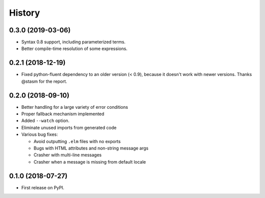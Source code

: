 =======
History
=======

0.3.0 (2019-03-06)
------------------

* Syntax 0.8 support, including parameterized terms.
* Better compile-time resolution of some expressions.

0.2.1 (2018-12-19)
------------------

* Fixed python-fluent dependency to an older version (< 0.9), because it
  doesn't work with newer versions. Thanks @stasm for the report.

0.2.0 (2018-09-10)
------------------

* Better handling for a large variety of error conditions
* Proper fallback mechanism implemented
* Added ``--watch`` option.
* Eliminate unused imports from generated code
* Various bug fixes:

  * Avoid outputting ``.elm`` files with no exports
  * Bugs with HTML attributes and non-string message args
  * Crasher with multi-line messages
  * Crasher when a message is missing from default locale


0.1.0 (2018-07-27)
------------------

* First release on PyPI.
